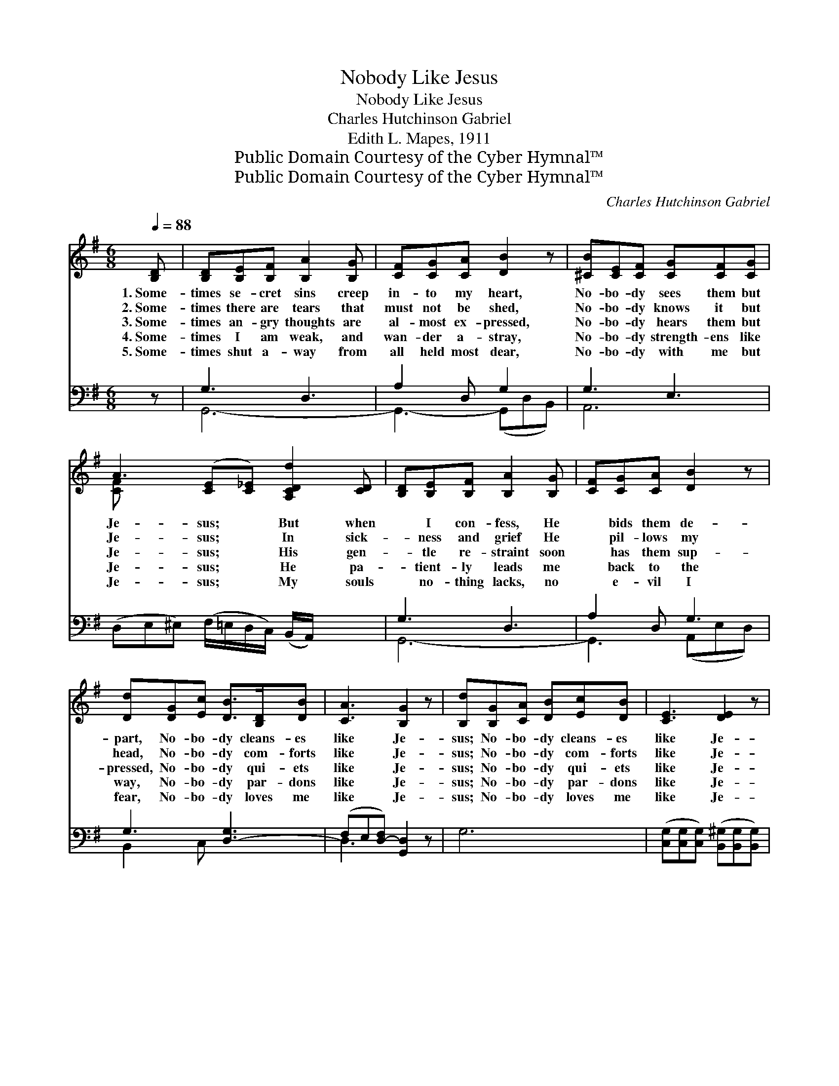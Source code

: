 X:1
T:Nobody Like Jesus
T:Nobody Like Jesus
T:Charles Hutchinson Gabriel
T:Edith L. Mapes, 1911
T:Public Domain Courtesy of the Cyber Hymnal™
T:Public Domain Courtesy of the Cyber Hymnal™
C:Charles Hutchinson Gabriel
Z:Public Domain
Z:Courtesy of the Cyber Hymnal™
%%score ( 1 2 ) ( 3 4 )
L:1/8
Q:1/4=88
M:6/8
K:G
V:1 treble 
V:2 treble 
V:3 bass 
V:4 bass 
V:1
 [B,D] | [B,D][B,E][B,F] [B,A]2 [B,G] | [CF][CG][CA] [DB]2 z | [^CB][CE][CF] [CG][CF][CG] | %4
w: 1.~Some-|times se- cret sins creep|in- to my heart,|No- bo- dy sees them but|
w: 2.~Some-|times there are tears that|must not be shed,|No- bo- dy knows it but|
w: 3.~Some-|times an- gry thoughts are|al- most ex- pressed,|No- bo- dy hears them but|
w: 4.~Some-|times I am weak, and|wan- der a- stray,|No- bo- dy strength- ens like|
w: 5.~Some-|times shut a- way from|all held most dear,|No- bo- dy with me but|
 A3 ([CE][C_E]) [A,CDd]2 [CD] | [B,D][B,E][B,F] [B,A]2 [B,G] | [CF][CG][CA] [DB]2 z | %7
w: Je- sus; * But when|* I con- fess, He|* bids them de-|
w: Je- sus; * In sick-|* ness and grief He|* pil- lows my|
w: Je- sus; * His gen-|* tle re- straint soon|* has them sup-|
w: Je- sus; * He pa-|* tient- ly leads me|* back to the|
w: Je- sus; * My souls|* no- thing lacks, no|* e- vil I|
 [Dd][DG][Ec] [DB]>[B,D][DB] | [CA]3 [B,G]2 z | [B,d][B,G][CA] [DB][Ec][DB] | [CE]3 [DE]2 z | %11
w: part, No- bo- dy cleans- es|like Je-|sus; No- bo- dy cleans- es|like Je-|
w: head, No- bo- dy com- forts|like Je-|sus; No- bo- dy com- forts|like Je-|
w: pressed, No- bo- dy qui- ets|like Je-|sus; No- bo- dy qui- ets|like Je-|
w: way, No- bo- dy par- dons|like Je-|sus; No- bo- dy par- dons|like Je-|
w: fear, No- bo- dy loves me|like Je-|sus; No- bo- dy loves me|like Je-|
 [Ec][DB][CEA] E[DF][^CG] | [CDA]3 D2 [CD] | [B,D][B,E][B,F] [B,A]2 [B,G] | [CF][CG][CA] [DB]2 z | %15
w: sus, No- bo- dy cleans- es|like Je- sus;|But when I con- fess,|He bids them de-|
w: sus, No- bo- dy com- forts|like Je- sus;|In sick- ness and grief|He pil- lows my|
w: sus, No- bo- dy qui- ets|like Je- sus;|His gen- tle re- straint|soon has them sup-|
w: sus, No- bo- dy par- dons|like Je- sus;|He pa- tient- ly leads|me back to the|
w: sus, No- bo- dy loves me|like Je- sus;|My souls no- thing lacks,|no e- vil I|
 [Dd][DG][Ec] [DB]>[B,D][DB] | [CA]3 [B,G]2 |] %17
w: part, No- bo- dy cleans- es|like Je-|
w: head, No- bo- dy com- forts|like Je-|
w: pressed, No- bo- dy qui- ets|like Je-|
w: way, No- bo- dy par- dons|like Je-|
w: fear, No- bo- dy loves me|like Je-|
V:2
 x | x6 | x6 | x6 | [C-F] x7 | x6 | x6 | x6 | x6 | x6 | x6 | x3 E x2 | x3 D2 x | x6 | x6 | x6 | %16
 x5 |] %17
V:3
 z | G,3 D,3 | A,2 D, G,2 x | G,3 E,3 | (D,E,^E,) (F,/=E,/D,/C,/) (B,,/A,,/) x2 | G,3 D,3 | %6
 A,2 D, G,3 | G,3 [D,-G,]3 | (F,E,[D,-F,]) [G,,D,]2 z | G,6 | %10
 ([C,G,][C,G,][C,G,]) ([B,,^G,][B,,G,][B,,G,]) | [A,,A,][B,,^G,][C,A,-] A,2 x | %12
 F,3 ([C,A,][B,,G,])[A,,F,] | G,3 D,3 | A,2 D, G,3 | G,3- [D,-G,]3 | (F,E,[D,-F,]) [G,,D,]2 |] %17
V:4
 x | G,,6- | G,,3- (G,,D,B,,) | A,,6 | x8 | G,,6- | G,,3 (A,,E,D,) | B,,2 C, x3 | D,3 x3 | x6 | %10
 x6 | x3 ^C,D,E, | (D,E,D,) x3 | G,,6- | G,,3 (G,,E,D,) | B,,2 C, x3 | D,3 x2 |] %17

